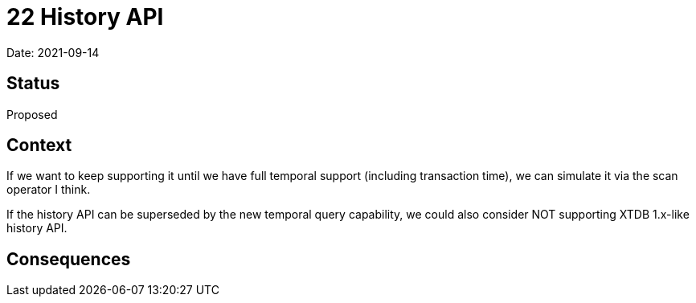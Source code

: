 = 22 History API

Date: 2021-09-14

== Status

Proposed

== Context

If we want to keep supporting it until we have full temporal support (including transaction time), we can simulate it via the scan operator I think.

If the history API can be superseded by the new temporal query capability, we could also consider NOT supporting XTDB 1.x-like history API.

== Consequences
